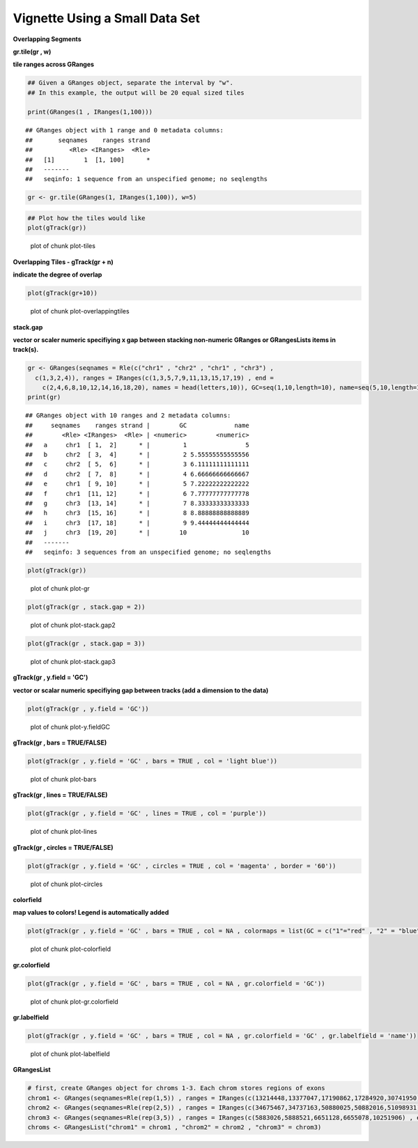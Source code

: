 Vignette Using a Small Data Set
===============================

**Overlapping Segments**

**gr.tile(gr , w)**

**tile ranges across GRanges**


.. sourcecode:: r
    

    ## Given a GRanges object, separate the interval by "w".
    ## In this example, the output will be 20 equal sized tiles
    
    print(GRanges(1 , IRanges(1,100)))


::

    ## GRanges object with 1 range and 0 metadata columns:
    ##       seqnames    ranges strand
    ##          <Rle> <IRanges>  <Rle>
    ##   [1]        1  [1, 100]      *
    ##   -------
    ##   seqinfo: 1 sequence from an unspecified genome; no seqlengths


.. sourcecode:: r
    

    gr <- gr.tile(GRanges(1, IRanges(1,100)), w=5)



.. sourcecode:: r
    

    ## Plot how the tiles would like
    plot(gTrack(gr))

.. figure:: figure/plot-tiles-1.png
    :alt: plot of chunk plot-tiles

    plot of chunk plot-tiles

**Overlapping Tiles - gTrack(gr + n)**

**indicate the degree of overlap**


.. sourcecode:: r
    

    plot(gTrack(gr+10))

.. figure:: figure/plot-overlappingtiles-1.png
    :alt: plot of chunk plot-overlappingtiles

    plot of chunk plot-overlappingtiles

**stack.gap**

**vector or scaler numeric specifiying x gap between stacking non-numeric GRanges or GRangesLists items in track(s).**


.. sourcecode:: r
    

    gr <- GRanges(seqnames = Rle(c("chr1" , "chr2" , "chr1" , "chr3") ,
      c(1,3,2,4)), ranges = IRanges(c(1,3,5,7,9,11,13,15,17,19) , end =
        c(2,4,6,8,10,12,14,16,18,20), names = head(letters,10)), GC=seq(1,10,length=10), name=seq(5,10,length=10))
    print(gr)


::

    ## GRanges object with 10 ranges and 2 metadata columns:
    ##     seqnames    ranges strand |        GC             name
    ##        <Rle> <IRanges>  <Rle> | <numeric>        <numeric>
    ##   a     chr1  [ 1,  2]      * |         1                5
    ##   b     chr2  [ 3,  4]      * |         2 5.55555555555556
    ##   c     chr2  [ 5,  6]      * |         3 6.11111111111111
    ##   d     chr2  [ 7,  8]      * |         4 6.66666666666667
    ##   e     chr1  [ 9, 10]      * |         5 7.22222222222222
    ##   f     chr1  [11, 12]      * |         6 7.77777777777778
    ##   g     chr3  [13, 14]      * |         7 8.33333333333333
    ##   h     chr3  [15, 16]      * |         8 8.88888888888889
    ##   i     chr3  [17, 18]      * |         9 9.44444444444444
    ##   j     chr3  [19, 20]      * |        10               10
    ##   -------
    ##   seqinfo: 3 sequences from an unspecified genome; no seqlengths




.. sourcecode:: r
    

    plot(gTrack(gr))

.. figure:: figure/plot-gr-1.png
    :alt: plot of chunk plot-gr

    plot of chunk plot-gr


.. sourcecode:: r
    

    plot(gTrack(gr , stack.gap = 2))

.. figure:: figure/plot-stack.gap2-1.png
    :alt: plot of chunk plot-stack.gap2

    plot of chunk plot-stack.gap2


.. sourcecode:: r
    

    plot(gTrack(gr , stack.gap = 3))

.. figure:: figure/plot-stack.gap3-1.png
    :alt: plot of chunk plot-stack.gap3

    plot of chunk plot-stack.gap3

**gTrack(gr , y.field = 'GC')**

**vector or scalar numeric specifiying gap between tracks (add a dimension to the data)**


.. sourcecode:: r
    

    plot(gTrack(gr , y.field = 'GC'))

.. figure:: figure/plot-y.fieldGC-1.png
    :alt: plot of chunk plot-y.fieldGC

    plot of chunk plot-y.fieldGC

**gTrack(gr , bars = TRUE/FALSE)**


.. sourcecode:: r
    

    plot(gTrack(gr , y.field = 'GC' , bars = TRUE , col = 'light blue'))

.. figure:: figure/plot-bars-1.png
    :alt: plot of chunk plot-bars

    plot of chunk plot-bars

**gTrack(gr , lines = TRUE/FALSE)**


.. sourcecode:: r
    

    plot(gTrack(gr , y.field = 'GC' , lines = TRUE , col = 'purple'))

.. figure:: figure/plot-lines-1.png
    :alt: plot of chunk plot-lines

    plot of chunk plot-lines

**gTrack(gr , circles = TRUE/FALSE)**


.. sourcecode:: r
    

    plot(gTrack(gr , y.field = 'GC' , circles = TRUE , col = 'magenta' , border = '60'))

.. figure:: figure/plot-circles-1.png
    :alt: plot of chunk plot-circles

    plot of chunk plot-circles

**colorfield**

**map values to colors! Legend is automatically added**


.. sourcecode:: r
    

    plot(gTrack(gr , y.field = 'GC' , bars = TRUE , col = NA , colormaps = list(GC = c("1"="red" , "2" = "blue" , "3"="magenta", "4"="light blue" ,"5"="black" , "6"="green", "7"="brown" , "8"="pink", "9"="yellow", "10" = "orange")) ))

.. figure:: figure/plot-colorfield-1.png
    :alt: plot of chunk plot-colorfield

    plot of chunk plot-colorfield

**gr.colorfield**


.. sourcecode:: r
    

    plot(gTrack(gr , y.field = 'GC' , bars = TRUE , col = NA , gr.colorfield = 'GC'))

.. figure:: figure/plot-gr.colorfield-1.png
    :alt: plot of chunk plot-gr.colorfield

    plot of chunk plot-gr.colorfield

**gr.labelfield**


.. sourcecode:: r
    

    plot(gTrack(gr , y.field = 'GC' , bars = TRUE , col = NA , gr.colorfield = 'GC' , gr.labelfield = 'name'))

.. figure:: figure/plot-labelfield-1.png
    :alt: plot of chunk plot-labelfield

    plot of chunk plot-labelfield

**GRangesList**


.. sourcecode:: r
    

    # first, create GRanges object for chroms 1-3. Each chrom stores regions of exons
    chrom1 <- GRanges(seqnames=Rle(rep(1,5)) , ranges = IRanges(c(13214448,13377047,17190862,17284920,30741950) , end=c(13376489,17190004,17283075,30741656,30745210)))
    chrom2 <- GRanges(seqnames=Rle(rep(2,5)) , ranges = IRanges(c(34675467,34737163,50880025,50882016,51098931) , end = c(34737057,50879519,50880979,51089715,51099793)))
    chrom3 <- GRanges(seqnames=Rle(rep(3,5)) , ranges = IRanges(c(5883026,5888521,6651128,6655078,10251906) , end = c(5887648,6646543,6653332,10245198,10254797)))
    chroms <- GRangesList("chrom1" = chrom1 , "chrom2" = chrom2 , "chrom3" = chrom3)

